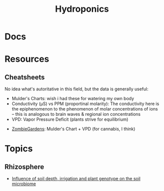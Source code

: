 :PROPERTIES:
:ID:       42000000-4200-4200-4200-000420420420
:END:
#+TITLE: Hydroponics
#+DESCRIPTION: The Shapes of Purple Clouds and Stuff
#+TAGS:

* Docs

* Resources

** Cheatsheets

No idea what's autoritative in this field, but the data is generally useful:

+ Mulder's Charts: wish i had these for watering my own body
+ Conductivity (µS) vs PPM (proportinal molarity): The conductivity here is the
  epiphenomenon to the phenomenon of molar concentrations of ions -- this is
  analogous to brain waves & regional ion concentrations
+ VPD: Vapor Pressure Deficit (plants strive for equilibrium)



+ [[https://zombiegardens.com/cannabis-grow-rooms/cannabis-nutrients-and-supplement-cheat-sheet/][ZombieGardens]]: Mulder's Chart + VPD (for cannabis, I think)

* Topics


** Rhizosphere

+ [[https://doi.org/10.1128/mbio.01758-23][Influence of soil depth, irrigation and plant genotype on the soil microbiome]]
